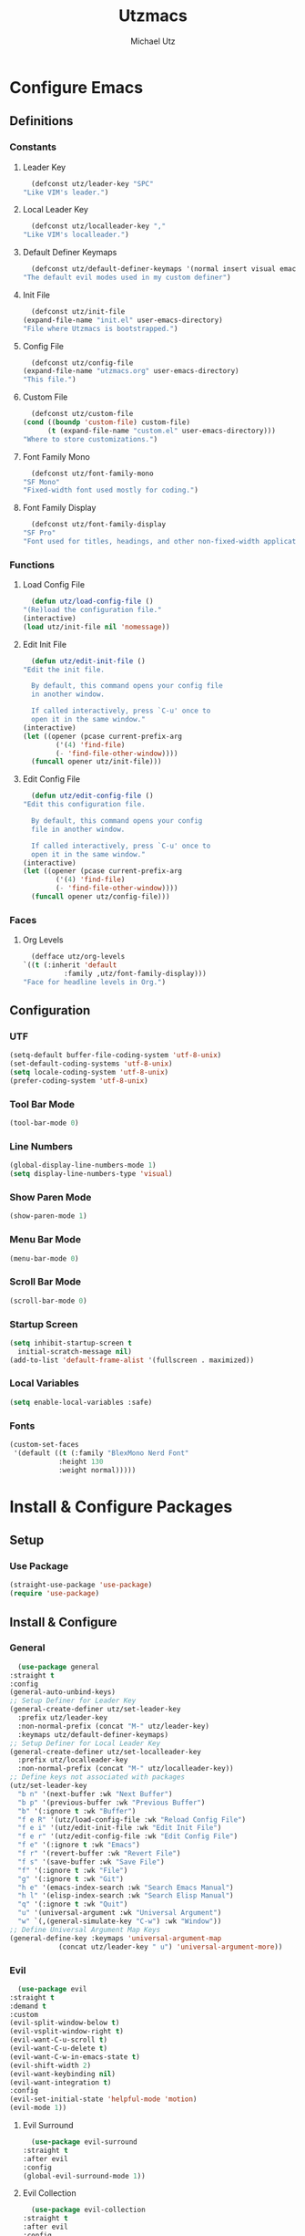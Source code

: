 #+TITLE: Utzmacs
#+AUTHOR: Michael Utz
#+EMAIL: michael@theutz.com
#+STARTUP: content
* Configure Emacs
** Definitions
*** Constants
**** Leader Key
     #+BEGIN_SRC emacs-lisp
       (defconst utz/leader-key "SPC"
	 "Like VIM's leader.")
     #+END_SRC
**** Local Leader Key
     #+BEGIN_SRC emacs-lisp
       (defconst utz/localleader-key ","
	 "Like VIM's localleader.")
     #+END_SRC
**** Default Definer Keymaps
     #+BEGIN_SRC emacs-lisp
       (defconst utz/default-definer-keymaps '(normal insert visual emacs)
	 "The default evil modes used in my custom definer")
     #+END_SRC
**** Init File
     #+BEGIN_SRC emacs-lisp
       (defconst utz/init-file
	 (expand-file-name "init.el" user-emacs-directory)
	 "File where Utzmacs is bootstrapped.")
     #+END_SRC
**** Config File
     #+BEGIN_SRC emacs-lisp
       (defconst utz/config-file
	 (expand-file-name "utzmacs.org" user-emacs-directory)
	 "This file.")
     #+END_SRC
**** Custom File
     #+BEGIN_SRC emacs-lisp
       (defconst utz/custom-file
	 (cond ((boundp 'custom-file) custom-file)
	       (t (expand-file-name "custom.el" user-emacs-directory)))
	 "Where to store customizations.")
     #+END_SRC
**** Font Family Mono 
     #+BEGIN_SRC emacs-lisp
       (defconst utz/font-family-mono
	 "SF Mono"
	 "Fixed-width font used mostly for coding.")
     #+END_SRC
**** Font Family Display
     #+BEGIN_SRC emacs-lisp
       (defconst utz/font-family-display
	 "SF Pro"
	 "Font used for titles, headings, and other non-fixed-width applications.")
     #+END_SRC
*** Functions
**** Load Config File
     #+BEGIN_SRC emacs-lisp
       (defun utz/load-config-file ()
	 "(Re)load the configuration file."
	 (interactive)
	 (load utz/init-file nil 'nomessage))
     #+END_SRC
**** Edit Init File
     #+BEGIN_SRC emacs-lisp
       (defun utz/edit-init-file ()
	 "Edit the init file.

       By default, this command opens your config file
       in another window.

       If called interactively, press `C-u' once to
       open it in the same window."
	 (interactive)
	 (let ((opener (pcase current-prefix-arg
			 ('(4) 'find-file)
			 (- 'find-file-other-window))))
	   (funcall opener utz/init-file)))
     #+END_SRC
**** Edit Config File
     #+BEGIN_SRC emacs-lisp
       (defun utz/edit-config-file ()
	 "Edit this configuration file.

       By default, this command opens your config
       file in another window.

       If called interactively, press `C-u' once to
       open it in the same window."
	 (interactive)
	 (let ((opener (pcase current-prefix-arg
			 ('(4) 'find-file)
			 (- 'find-file-other-window))))
	   (funcall opener utz/config-file)))
     #+END_SRC
*** Faces
**** Org Levels
     #+BEGIN_SRC emacs-lisp
       (defface utz/org-levels
	 `((t (:inherit 'default
		       :family ,utz/font-family-display)))
	 "Face for headline levels in Org.")
     #+END_SRC
** Configuration
*** UTF
    #+BEGIN_SRC emacs-lisp
      (setq-default buffer-file-coding-system 'utf-8-unix)
      (set-default-coding-systems 'utf-8-unix)
      (setq locale-coding-system 'utf-8-unix)
      (prefer-coding-system 'utf-8-unix)
    #+END_SRC
*** Tool Bar Mode
    #+BEGIN_SRC emacs-lisp
      (tool-bar-mode 0)
    #+END_SRC
*** Line Numbers
    #+BEGIN_SRC emacs-lisp
      (global-display-line-numbers-mode 1)
      (setq display-line-numbers-type 'visual)
    #+END_SRC
*** Show Paren Mode
    #+BEGIN_SRC emacs-lisp
      (show-paren-mode 1)
    #+END_SRC
*** Menu Bar Mode
    #+BEGIN_SRC emacs-lisp
      (menu-bar-mode 0)
    #+END_SRC
*** Scroll Bar Mode
    #+BEGIN_SRC emacs-lisp
      (scroll-bar-mode 0)
    #+END_SRC
*** Startup Screen
    #+BEGIN_SRC emacs-lisp
      (setq inhibit-startup-screen t
	    initial-scratch-message nil)
      (add-to-list 'default-frame-alist '(fullscreen . maximized))
    #+END_SRC
*** Local Variables
    #+BEGIN_SRC emacs-lisp
      (setq enable-local-variables :safe)
    #+END_SRC
*** Fonts
    #+BEGIN_SRC emacs-lisp
      (custom-set-faces
       '(default ((t (:family "BlexMono Nerd Font"
			      :height 130
			      :weight normal)))))
    #+END_SRC
* Install & Configure Packages
** Setup
*** Use Package
    #+BEGIN_SRC emacs-lisp
      (straight-use-package 'use-package)
      (require 'use-package)
    #+END_SRC
** Install & Configure
*** General
    #+BEGIN_SRC emacs-lisp
      (use-package general
	:straight t
	:config
	(general-auto-unbind-keys)
	;; Setup Definer for Leader Key
	(general-create-definer utz/set-leader-key
	  :prefix utz/leader-key
	  :non-normal-prefix (concat "M-" utz/leader-key)
	  :keymaps utz/default-definer-keymaps)
	;; Setup Definer for Local Leader Key
	(general-create-definer utz/set-localleader-key
	  :prefix utz/localleader-key
	  :non-normal-prefix (concat "M-" utz/localleader-key))
	;; Define keys not associated with packages
	(utz/set-leader-key
	  "b n" '(next-buffer :wk "Next Buffer")
	  "b p" '(previous-buffer :wk "Previous Buffer")
	  "b" '(:ignore t :wk "Buffer")
	  "f e R" '(utz/load-config-file :wk "Reload Config File")
	  "f e i" '(utz/edit-init-file :wk "Edit Init File")
	  "f e r" '(utz/edit-config-file :wk "Edit Config File")
	  "f e" '(:ignore t :wk "Emacs")
	  "f r" '(revert-buffer :wk "Revert File")
	  "f s" '(save-buffer :wk "Save File")
	  "f" '(:ignore t :wk "File")
	  "g" '(:ignore t :wk "Git")
	  "h e" '(emacs-index-search :wk "Search Emacs Manual")
	  "h l" '(elisp-index-search :wk "Search Elisp Manual")
	  "q" '(:ignore t :wk "Quit")
	  "u" '(universal-argument :wk "Universal Argument")
	  "w" `(,(general-simulate-key "C-w") :wk "Window"))
	;; Define Universal Argument Map Keys
	(general-define-key :keymaps 'universal-argument-map
			    (concat utz/leader-key " u") 'universal-argument-more))
    #+END_SRC
*** Evil
    #+BEGIN_SRC emacs-lisp
      (use-package evil
	:straight t
	:demand t
	:custom
	(evil-split-window-below t)
	(evil-vsplit-window-right t)
	(evil-want-C-u-scroll t)
	(evil-want-C-u-delete t)
	(evil-want-C-w-in-emacs-state t)
	(evil-shift-width 2)
	(evil-want-keybinding nil)
	(evil-want-integration t)
	:config
	(evil-set-initial-state 'helpful-mode 'motion)
	(evil-mode 1))
    #+END_SRC
**** Evil Surround
     #+BEGIN_SRC emacs-lisp
       (use-package evil-surround
	 :straight t
	 :after evil
	 :config
	 (global-evil-surround-mode 1))
     #+END_SRC
**** Evil Collection
     #+BEGIN_SRC emacs-lisp
       (use-package evil-collection
	 :straight t
	 :after evil
	 :config
	 (evil-collection-init))
     #+END_SRC
*** Flycheck
    #+BEGIN_SRC emacs-lisp
      (use-package flycheck
	:straight t
	:functions global-flycheck-mode
	:custom
	(flycheck-emacs-lisp-load-path 'inherit)
	:config
	(global-flycheck-mode))
    #+END_SRC
*** Company
    #+BEGIN_SRC emacs-lisp
      (use-package company
	:straight t
	:hook (after-init . global-company-mode)
	:general
	("C-SPC" '(company-complete :wk "Company Complete")))
    #+END_SRC
*** Which Key
    #+BEGIN_SRC emacs-lisp
      (use-package which-key
	:straight t
	:demand t
	:functions which-key-mode
	:general
	(utz/set-leader-key :infix "h"
	  "K" '(which-key-show-top-level :wk "Which Key Show Top Level")
	  "M" '(which-key-show-major-mode :wk "Which Key Show Major Mode"))
	:custom
	(which-key-idle-delay 0.3)
	(which-key-max-description-length 40)
	(which-key-add-column-padding 1)
	:config
	(which-key-mode))
    #+END_SRC
*** Restart Emacs
    #+BEGIN_SRC emacs-lisp
      (use-package restart-emacs
	:straight t
	:general
	(utz/set-leader-key
	  "q r" '(restart-emacs :wk "Restart Emacs")))
    #+END_SRC
*** Magit
    #+BEGIN_SRC emacs-lisp
      (use-package magit
	:straight t
	:general
	(utz/set-leader-key :infix "g"
	  "SPC" '(magit-status :wk "Magit Status")
	  "RET" '(magit-dispatch :wk "Magit Dispatch")
	  "s" '(magit-stage-file :wk "Magit Stage File")))
    #+END_SRC
**** Evil Magit
     #+BEGIN_SRC emacs-lisp
       (use-package evil-magit
	 :straight t
	 :after (evil magit))
     #+END_SRC
*** Org
    #+BEGIN_SRC emacs-lisp
      (use-package org
	:straight t
	:general
	(utz/set-leader-key :infix "o"
	  "a SPC" '(org-agenda :wk "Org Agenda")
	  "a" '(:ignore t :wk "Agenda"))
	:custom
	(org-confirm-babel-evaluate nil)
	:custom-face
	(org-level-1 ((t (:inherit (outline-1 utz/org-levels)
				    :height 200))))
	(org-level-2 ((t (:inherit (outline-2 utz/org-levels)
				    :height 180))))
	(org-level-3 ((t (:inherit (outline-3 utz/org-levels)
				   :height 160))))
	(org-level-4 ((t (:inherit (outline-4 utz/org-levels)
				   :height 140)))))
    #+END_SRC
**** Org Bullets
     #+BEGIN_SRC emacs-lisp
       (use-package org-bullets
	 :straight t
	 :after org
	 :hook (org-mode . org-bullets-mode))
     #+END_SRC
*** Helpful
    #+BEGIN_SRC emacs-lisp
      (use-package helpful
	:straight t
	:general
	(utz/set-leader-key :infix "h"
	  "SPC" '(helpful-at-point :wk "Helpful At Point")
	  "C" '(helpful-command :wk "Helpful Command")
	  "F" '(helpful-function :wk "Helpful Function")
	  "f" '(helpful-callable :wk "Helpful Callable")
	  "k" '(helpful-key :wk "Helpful Key")
	  "v" '(helpful-variable :wk "Helpful Variable")))
    #+END_SRC
*** Doom Themes
    #+BEGIN_SRC emacs-lisp
      (use-package doom-themes
	:straight t
	:custom
	(doom-themes-enable-bold t)
	(doom-themes-enable-italic t)
	:config
	(load-theme 'doom-outrun-electric t)
	(doom-themes-visual-bell-config)
	;;(doom-themes-neotree-config)
	;;(setq doom-themes-treemacs-theme "doom-colors")
	;;(doom-themes-treemacs-config)
	(doom-themes-org-config))
    #+END_SRC
*** YASnippet
    #+BEGIN_SRC emacs-lisp
      (use-package yasnippet
	:straight t
	:config
	(yas-global-mode 1))
    #+END_SRC
*** WS Butler
    #+BEGIN_SRC emacs-lisp
      (use-package ws-butler
	:straight t
	:hook (prog-mode . ws-butler-mode))
    #+END_SRC
*** Ivy / Counsel / Swiper
    #+BEGIN_SRC emacs-lisp
      (use-package counsel
	:straight t
	:custom-face
	`(ivy-current-match ((t (:inherit 'default
					 :background ,(face-attribute 'default :foreground)
					 :foreground ,(face-attribute 'default :background)))))
	:general
	("C-s" '(swiper-isearch :wk "Search")
	 "C-x C-b" '(ivy-switch-buffer :wk "Switch Buffer"))
	(utz/set-leader-key
	  "/" '(swiper-isearch :wk "Search")
	  "SPC" '(counsel-M-x :wk "M-x")
	  "b b" '(ivy-switch-buffer :wk "List Buffers")
	  "f /" '(swiper-isearch :wk "Search in File")
	  "f f" '(counsel-find-file :wk "Find File")
	  "h ," '(counsel-describe-face :wk "Describe Face"))
	:config
	(setq ivy-use-virtual-buffers t)
	(setq ivy-count-format "(%d/%d) ")
	(ivy-mode 1))
    #+END_SRC
*** Hydra
    #+BEGIN_SRC emacs-lisp
      (use-package hydra
	:straight t)
    #+END_SRC
**** Ivy Hydra
     #+BEGIN_SRC emacs-lisp
       (use-package ivy-hydra
	 :straight t)
     #+END_SRC
* Footnotes
  # Local Variables:
  # eval: (add-to-list 'org-babel-default-header-args:emacs-lisp '(:results . "none"))
  # End:
